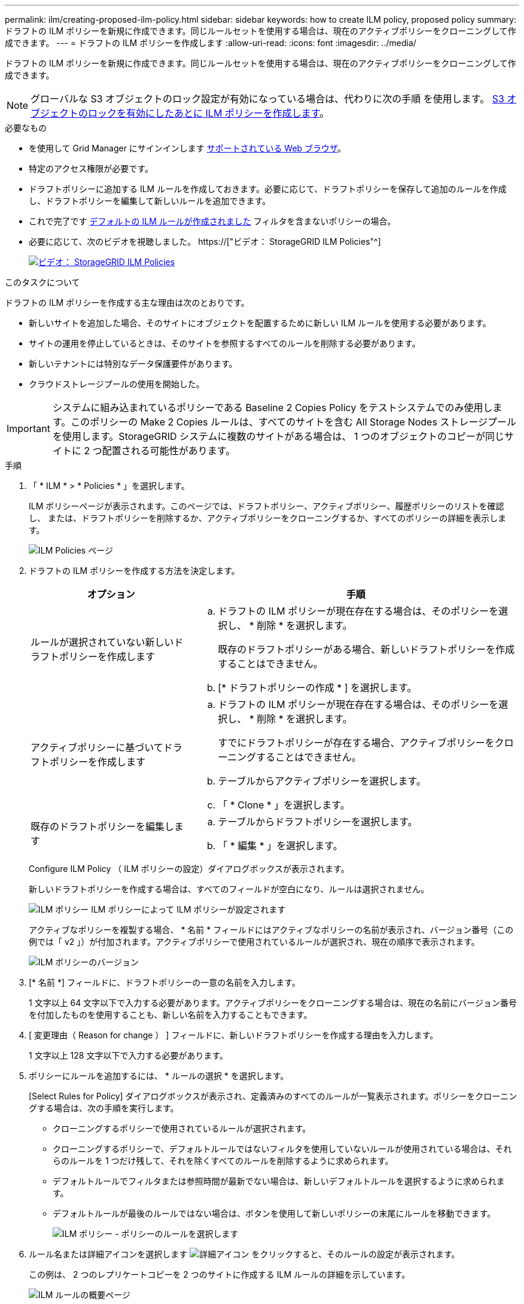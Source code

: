 ---
permalink: ilm/creating-proposed-ilm-policy.html 
sidebar: sidebar 
keywords: how to create ILM policy, proposed policy 
summary: ドラフトの ILM ポリシーを新規に作成できます。同じルールセットを使用する場合は、現在のアクティブポリシーをクローニングして作成できます。 
---
= ドラフトの ILM ポリシーを作成します
:allow-uri-read: 
:icons: font
:imagesdir: ../media/


[role="lead"]
ドラフトの ILM ポリシーを新規に作成できます。同じルールセットを使用する場合は、現在のアクティブポリシーをクローニングして作成できます。


NOTE: グローバルな S3 オブジェクトのロック設定が有効になっている場合は、代わりに次の手順 を使用します。 xref:creating-ilm-policy-after-s3-object-lock-is-enabled.adoc[S3 オブジェクトのロックを有効にしたあとに ILM ポリシーを作成します]。

.必要なもの
* を使用して Grid Manager にサインインします xref:../admin/web-browser-requirements.adoc[サポートされている Web ブラウザ]。
* 特定のアクセス権限が必要です。
* ドラフトポリシーに追加する ILM ルールを作成しておきます。必要に応じて、ドラフトポリシーを保存して追加のルールを作成し、ドラフトポリシーを編集して新しいルールを追加できます。
* これで完了です xref:creating-default-ilm-rule.adoc[デフォルトの ILM ルールが作成されました] フィルタを含まないポリシーの場合。
* 必要に応じて、次のビデオを視聴しました。 https://["ビデオ： StorageGRID ILM Policies"^]
+
[link=https://netapp.hosted.panopto.com/Panopto/Pages/Viewer.aspx?id=c929e94e-353a-4375-b112-acc5013c81c7]
image::../media/video-screenshot-ilm-policies.png[ビデオ： StorageGRID ILM Policies]



.このタスクについて
ドラフトの ILM ポリシーを作成する主な理由は次のとおりです。

* 新しいサイトを追加した場合、そのサイトにオブジェクトを配置するために新しい ILM ルールを使用する必要があります。
* サイトの運用を停止しているときは、そのサイトを参照するすべてのルールを削除する必要があります。
* 新しいテナントには特別なデータ保護要件があります。
* クラウドストレージプールの使用を開始した。



IMPORTANT: システムに組み込まれているポリシーである Baseline 2 Copies Policy をテストシステムでのみ使用します。このポリシーの Make 2 Copies ルールは、すべてのサイトを含む All Storage Nodes ストレージプールを使用します。StorageGRID システムに複数のサイトがある場合は、 1 つのオブジェクトのコピーが同じサイトに 2 つ配置される可能性があります。

.手順
. 「 * ILM * > * Policies * 」を選択します。
+
ILM ポリシーページが表示されます。このページでは、ドラフトポリシー、アクティブポリシー、履歴ポリシーのリストを確認し、 または、ドラフトポリシーを削除するか、アクティブポリシーをクローニングするか、すべてのポリシーの詳細を表示します。

+
image::../media/ilm_policies_page.gif[ILM Policies ページ]

. ドラフトの ILM ポリシーを作成する方法を決定します。
+
[cols="1a,2a"]
|===
| オプション | 手順 


 a| 
ルールが選択されていない新しいドラフトポリシーを作成します
 a| 
.. ドラフトの ILM ポリシーが現在存在する場合は、そのポリシーを選択し、 * 削除 * を選択します。
+
既存のドラフトポリシーがある場合、新しいドラフトポリシーを作成することはできません。

.. [* ドラフトポリシーの作成 * ] を選択します。




 a| 
アクティブポリシーに基づいてドラフトポリシーを作成します
 a| 
.. ドラフトの ILM ポリシーが現在存在する場合は、そのポリシーを選択し、 * 削除 * を選択します。
+
すでにドラフトポリシーが存在する場合、アクティブポリシーをクローニングすることはできません。

.. テーブルからアクティブポリシーを選択します。
.. 「 * Clone * 」を選択します。




 a| 
既存のドラフトポリシーを編集します
 a| 
.. テーブルからドラフトポリシーを選択します。
.. 「 * 編集 * 」を選択します。


|===
+
Configure ILM Policy （ ILM ポリシーの設定）ダイアログボックスが表示されます。

+
新しいドラフトポリシーを作成する場合は、すべてのフィールドが空白になり、ルールは選択されません。

+
image::../media/ilm_policies_configure_ilm_policy.png[ILM ポリシー ILM ポリシーによって ILM ポリシーが設定されます]

+
アクティブなポリシーを複製する場合、 * 名前 * フィールドにはアクティブなポリシーの名前が表示され、バージョン番号（この例では「 v2 」）が付加されます。アクティブポリシーで使用されているルールが選択され、現在の順序で表示されます。

+
image::../media/ilm_policies_version.gif[ILM ポリシーのバージョン]

. [* 名前 *] フィールドに、ドラフトポリシーの一意の名前を入力します。
+
1 文字以上 64 文字以下で入力する必要があります。アクティブポリシーをクローニングする場合は、現在の名前にバージョン番号を付加したものを使用することも、新しい名前を入力することもできます。

. [ 変更理由（ Reason for change ） ] フィールドに、新しいドラフトポリシーを作成する理由を入力します。
+
1 文字以上 128 文字以下で入力する必要があります。

. ポリシーにルールを追加するには、 * ルールの選択 * を選択します。
+
[Select Rules for Policy] ダイアログボックスが表示され、定義済みのすべてのルールが一覧表示されます。ポリシーをクローニングする場合は、次の手順を実行します。

+
** クローニングするポリシーで使用されているルールが選択されます。
** クローニングするポリシーで、デフォルトルールではないフィルタを使用していないルールが使用されている場合は、それらのルールを 1 つだけ残して、それを除くすべてのルールを削除するように求められます。
** デフォルトルールでフィルタまたは参照時間が最新でない場合は、新しいデフォルトルールを選択するように求められます。
** デフォルトルールが最後のルールではない場合は、ボタンを使用して新しいポリシーの末尾にルールを移動できます。
+
image::../media/ilm_policies_select_rules_for_policy.png[ILM ポリシー - ポリシーのルールを選択します]



. ルール名または詳細アイコンを選択します image:../media/icon_nms_more_details.gif["詳細アイコン"] をクリックすると、そのルールの設定が表示されます。
+
この例は、 2 つのレプリケートコピーを 2 つのサイトに作成する ILM ルールの詳細を示しています。

+
image::../media/ilm_rule_summary_page.png[ILM ルールの概要ページ]

. [ デフォルトルールを選択（ * Select Default Rule ） ] セクションで、ドラフトポリシーにデフォルトルールを 1 つ選択します。
+
デフォルトルールは、ポリシー内の別のルールに一致しないオブジェクトの環境 を作成します。デフォルトルールではフィルタを使用できず、常に最後に評価されます。

+

NOTE: ルールが [Select Default Rule] セクションに表示されない場合は、 ILM ポリシーページおよびを終了する必要があります xref:creating-default-ilm-rule.adoc[デフォルトの ILM ルールを作成します]。

+

IMPORTANT: Make 2 Copies ルールをポリシーのデフォルトルールとして使用しないでください。Make 2 Copies ルールは、 1 つのストレージプールであるすべてのストレージノードを使用します。このプールにはすべてのサイトが含まれています。StorageGRID システムに複数のサイトがある場合は、 1 つのオブジェクトのコピーが同じサイトに 2 つ配置される可能性があります。

. [ その他のルールを選択してください ] セクションで、ポリシーに含める他のルールを選択します。
+
他のルールはデフォルトルールよりも先に評価され、少なくとも 1 つのフィルタ（テナントアカウント、バケット名、高度なフィルタ、または参照時間が noncurrent ）を使用する必要があります。

. ルールの選択が完了したら、 * 適用 * を選択します。
+
選択したルールが表示されます。デフォルトのルールは末尾にあり、その上に他のルールがあります。

+
image::../media/ilm_policies_selected_rules.png[ILM ポリシーによって選択されたルール]

+
[NOTE]
====
デフォルトルールによってオブジェクトが無期限に保持されない場合は、警告が表示されます。このポリシーをアクティブ化するときは、デフォルトルールの配置手順を経過したとき（バケットライフサイクルによってオブジェクトが長期間保持されないかぎり）に StorageGRID がオブジェクトを削除することを確認する必要があります。

image::../media/ilm_policy_default_rule_not_forever.png[ILM ポリシーの無期限でないデフォルトルール]

====
. デフォルト以外のルールの行をドラッグアンドドロップして、ルールが評価される順序を決定します。
+
デフォルトのルールは移動できません。

+

IMPORTANT: ILM ルールの順序が正しいことを確認してください。ポリシーをアクティブ化すると、新規および既存のオブジェクトがリスト内の順にルールによって評価されます。

. 必要に応じて、削除アイコンを選択します image:../media/icon_nms_delete_new.gif["削除アイコン"] ポリシーに不要なルールを削除するには、 [ ルールの選択 ] を選択してルールを追加します。
. 完了したら、 * 保存 * を選択します。
+
ILM ポリシーページが更新されます。

+
** 保存したポリシーがドラフトとして表示されます。ドラフトポリシーには開始日と終了日がありません。
** [ シミュレート（ Simulate ） ] および [ 活動化（ Activate ） ] * ボタンが有効になります。
+
image::../media/ilm_policy_proposed_policy_saved.png[ILM ポリシードラフトポリシーが保存されました]



. に進みます xref:simulating-ilm-policy.adoc[ILM ポリシーをシミュレートします]。


.関連情報
* xref:what-ilm-policy-is.adoc[ILM ポリシーとは]
* xref:managing-objects-with-s3-object-lock.adoc[S3 オブジェクトロックでオブジェクトを管理します]

